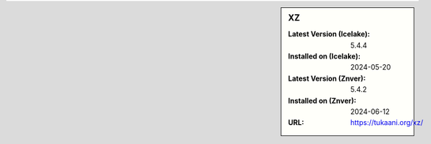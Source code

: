 .. sidebar:: XZ

   :Latest Version (Icelake): 5.4.4
   :Installed on (Icelake): 2024-05-20
   :Latest Version (Znver): 5.4.2
   :Installed on (Znver): 2024-06-12
   :URL: https://tukaani.org/xz/
